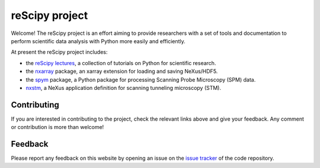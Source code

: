 ===============
reScipy project
===============

.. image:: logo/rescipy_banner.png
   :width: 405
   :alt: reScipy, Python for Scientific reSearch
   :target: https://rescipy-project.readthedocs.io

Welcome! The reScipy project is an effort aiming to provide researchers with a set of tools and documentation to perform scientific data analysis with Python more easily and efficiently.

At present the reScipy project includes:

* the `reScipy lectures <https://rescipy-lectures.readthedocs.io>`_, a collection of tutorials on Python for scientific research.

* the `nxarray <https://nxarray.readthedocs.io/en/latest/index.html>`_ package, an xarray extension for loading and saving NeXus/HDF5.

* the `spym <https://spym-docs.readthedocs.io/en/latest/>`_ package, a Python package for processing Scanning Probe Microscopy (SPM) data.

* `nxstm <https://github.com/rescipy-project/nxstm>`_, a NeXus application definition for scanning tunneling microscopy (STM).


Contributing
============

If you are interested in contributing to the project, check the relevant links above and give your feedback. Any comment or contribution is more than welcome!


Feedback
========

Please report any feedback on this website by opening an issue on the `issue tracker <https://github.com/rescipy-project/rescipy-website/issues>`_ of the code repository.
